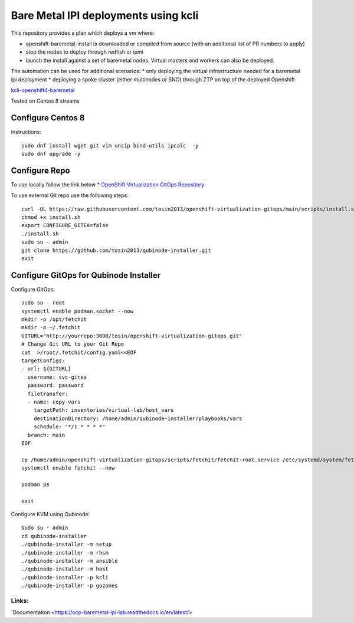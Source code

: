 =====================================
Bare Metal IPI deployments using kcli 
=====================================

This repository provides a plan which deploys a vm where:

* openshift-baremetal-install is downloaded or compiled from source (with an additional list of PR numbers to apply)
* stop the nodes to deploy through redfish or ipmi
* launch the install against a set of baremetal nodes. Virtual masters and workers can also be deployed.
  
The automation can be used for additional scenarios:
* only deploying the virtual infrastructure needed for a baremetal ipi deployment
* deploying a spoke cluster (either multinodes or SNO) through ZTP on top of the deployed Openshift
  
`kcli-openshift4-baremetal <https://github.com/karmab/kcli-openshift4-baremetal>`_ 

Tested on Centos 8 streams

Configure Centos 8
-------------------
Instructions::

    sudo dnf install wget git vim unzip bind-utils ipcalc  -y
    sudo dnf upgrade -y

Configure Repo
--------------
To use locally follow the link below 
* `OpenShift Virtualization GitOps Repository <https://openshift-virtualization-gitops-repository.readthedocs.io/en/latest/#openshift-virtualization-gitops-repository>`_

To use external Git repo use the following steps::
    
    curl -OL https://raw.githubusercontent.com/tosin2013/openshift-virtualization-gitops/main/scripts/install.sh
    chmod +x install.sh
    export CONFIGURE_GITEA=false
    ./install.sh
    sudo su - admin 
    git clone https://github.com/tosin2013/qubinode-installer.git
    exit

Configure GitOps for Qubinode Installer
---------------------------------------
Configure GitOps::
    
    sudo su - root
    systemctl enable podman.socket --now
    mkdir -p /opt/fetchit
    mkdir -p ~/.fetchit
    GITURL="http://yourrepo:3000/tosin/openshift-virtualization-gitops.git"
    # Change Git URL to your Git Repo
    cat  >/root/.fetchit/config.yaml<<EOF
    targetConfigs:
    - url: ${GITURL}
      username: svc-gitea
      password: password
      filetransfer:
      - name: copy-vars
        targetPath: inventories/virtual-lab/host_vars
        destinationDirectory: /home/admin/qubinode-installer/playbooks/vars
        schedule: "*/1 * * * *"
      branch: main
    EOF

    cp /home/admin/openshift-virtualization-gitops/scripts/fetchit/fetchit-root.service /etc/systemd/system/fetchit.service
    systemctl enable fetchit --now

    podman ps 

    exit

Configure KVM using Qubinode::

    sudo su - admin 
    cd qubinode-installer
    ./qubinode-installer -m setup
    ./qubinode-installer -m rhsm
    ./qubinode-installer -m ansible
    ./qubinode-installer -m host
    ./qubinode-installer -p kcli
    ./qubinode-installer -p gozones


Links:
~~~~~~
`Documentation <https://ocp-baremetal-ipi-lab.readthedocs.io/en/latest/>